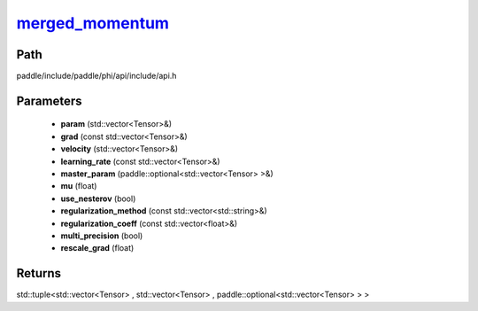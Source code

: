 .. _en_api_paddle_experimental_merged_momentum_:

merged_momentum_
-------------------------------

.. cpp:function:: std::tuple<std::vector<Tensor> & , std::vector<Tensor> & , paddle::optional<std::vector<Tensor> > &> merged_momentum_ ( std::vector<Tensor> & param , const std::vector<Tensor> & grad , std::vector<Tensor> & velocity , const std::vector<Tensor> & learning_rate , paddle::optional<std::vector<Tensor> > & master_param , float mu , bool use_nesterov = false , const std::vector<std::string> & regularization_method = { } , const std::vector<float> & regularization_coeff = { } , bool multi_precision = false , float rescale_grad = 1.0 f ) ;



Path
:::::::::::::::::::::
paddle/include/paddle/phi/api/include/api.h

Parameters
:::::::::::::::::::::
	- **param** (std::vector<Tensor>&)
	- **grad** (const std::vector<Tensor>&)
	- **velocity** (std::vector<Tensor>&)
	- **learning_rate** (const std::vector<Tensor>&)
	- **master_param** (paddle::optional<std::vector<Tensor> >&)
	- **mu** (float)
	- **use_nesterov** (bool)
	- **regularization_method** (const std::vector<std::string>&)
	- **regularization_coeff** (const std::vector<float>&)
	- **multi_precision** (bool)
	- **rescale_grad** (float)

Returns
:::::::::::::::::::::
std::tuple<std::vector<Tensor> , std::vector<Tensor> , paddle::optional<std::vector<Tensor> > >
